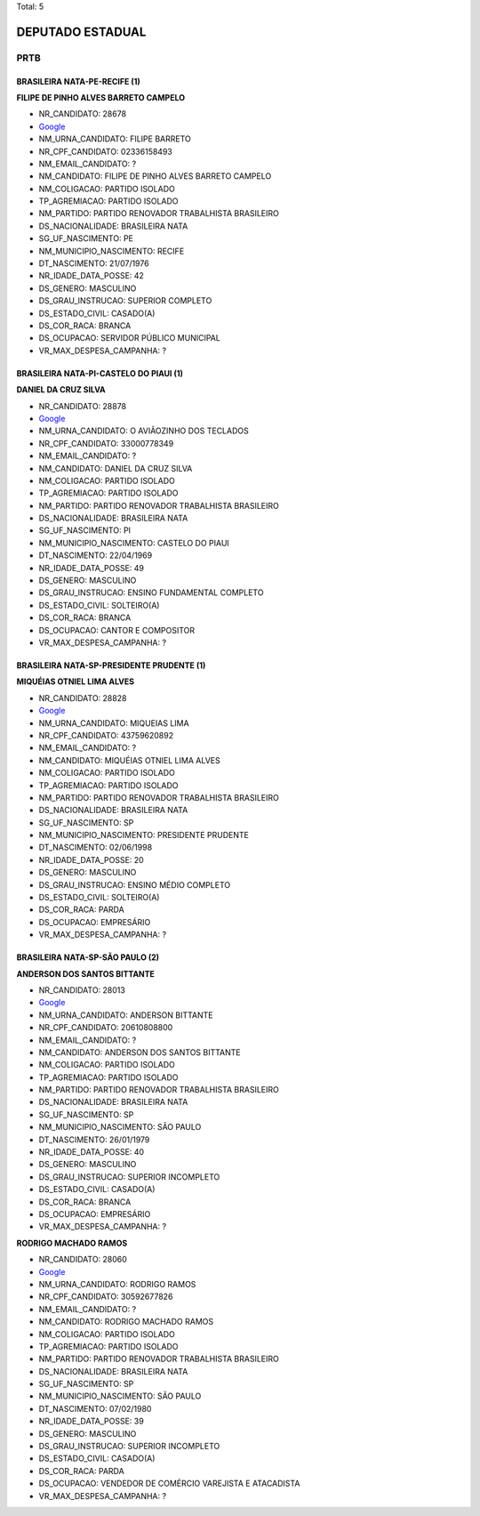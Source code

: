 Total: 5

DEPUTADO ESTADUAL
=================

PRTB
----

BRASILEIRA NATA-PE-RECIFE (1)
.............................

**FILIPE DE PINHO ALVES BARRETO CAMPELO**

- NR_CANDIDATO: 28678
- `Google <https://www.google.com/search?q=FILIPE+DE+PINHO+ALVES+BARRETO+CAMPELO>`_
- NM_URNA_CANDIDATO: FILIPE BARRETO
- NR_CPF_CANDIDATO: 02336158493
- NM_EMAIL_CANDIDATO: ?
- NM_CANDIDATO: FILIPE DE PINHO ALVES BARRETO CAMPELO
- NM_COLIGACAO: PARTIDO ISOLADO
- TP_AGREMIACAO: PARTIDO ISOLADO
- NM_PARTIDO: PARTIDO RENOVADOR TRABALHISTA BRASILEIRO
- DS_NACIONALIDADE: BRASILEIRA NATA
- SG_UF_NASCIMENTO: PE
- NM_MUNICIPIO_NASCIMENTO: RECIFE
- DT_NASCIMENTO: 21/07/1976
- NR_IDADE_DATA_POSSE: 42
- DS_GENERO: MASCULINO
- DS_GRAU_INSTRUCAO: SUPERIOR COMPLETO
- DS_ESTADO_CIVIL: CASADO(A)
- DS_COR_RACA: BRANCA
- DS_OCUPACAO: SERVIDOR PÚBLICO MUNICIPAL
- VR_MAX_DESPESA_CAMPANHA: ?


BRASILEIRA NATA-PI-CASTELO DO PIAUI (1)
.......................................

**DANIEL DA CRUZ SILVA**

- NR_CANDIDATO: 28878
- `Google <https://www.google.com/search?q=DANIEL+DA+CRUZ+SILVA>`_
- NM_URNA_CANDIDATO: O AVIÃOZINHO DOS TECLADOS
- NR_CPF_CANDIDATO: 33000778349
- NM_EMAIL_CANDIDATO: ?
- NM_CANDIDATO: DANIEL DA CRUZ SILVA
- NM_COLIGACAO: PARTIDO ISOLADO
- TP_AGREMIACAO: PARTIDO ISOLADO
- NM_PARTIDO: PARTIDO RENOVADOR TRABALHISTA BRASILEIRO
- DS_NACIONALIDADE: BRASILEIRA NATA
- SG_UF_NASCIMENTO: PI
- NM_MUNICIPIO_NASCIMENTO: CASTELO DO PIAUI
- DT_NASCIMENTO: 22/04/1969
- NR_IDADE_DATA_POSSE: 49
- DS_GENERO: MASCULINO
- DS_GRAU_INSTRUCAO: ENSINO FUNDAMENTAL COMPLETO
- DS_ESTADO_CIVIL: SOLTEIRO(A)
- DS_COR_RACA: BRANCA
- DS_OCUPACAO: CANTOR E COMPOSITOR
- VR_MAX_DESPESA_CAMPANHA: ?


BRASILEIRA NATA-SP-PRESIDENTE PRUDENTE (1)
..........................................

**MIQUÉIAS OTNIEL LIMA ALVES**

- NR_CANDIDATO: 28828
- `Google <https://www.google.com/search?q=MIQUÉIAS+OTNIEL+LIMA+ALVES>`_
- NM_URNA_CANDIDATO: MIQUEIAS LIMA
- NR_CPF_CANDIDATO: 43759620892
- NM_EMAIL_CANDIDATO: ?
- NM_CANDIDATO: MIQUÉIAS OTNIEL LIMA ALVES
- NM_COLIGACAO: PARTIDO ISOLADO
- TP_AGREMIACAO: PARTIDO ISOLADO
- NM_PARTIDO: PARTIDO RENOVADOR TRABALHISTA BRASILEIRO
- DS_NACIONALIDADE: BRASILEIRA NATA
- SG_UF_NASCIMENTO: SP
- NM_MUNICIPIO_NASCIMENTO: PRESIDENTE PRUDENTE
- DT_NASCIMENTO: 02/06/1998
- NR_IDADE_DATA_POSSE: 20
- DS_GENERO: MASCULINO
- DS_GRAU_INSTRUCAO: ENSINO MÉDIO COMPLETO
- DS_ESTADO_CIVIL: SOLTEIRO(A)
- DS_COR_RACA: PARDA
- DS_OCUPACAO: EMPRESÁRIO
- VR_MAX_DESPESA_CAMPANHA: ?


BRASILEIRA NATA-SP-SÃO PAULO (2)
................................

**ANDERSON DOS SANTOS BITTANTE**

- NR_CANDIDATO: 28013
- `Google <https://www.google.com/search?q=ANDERSON+DOS+SANTOS+BITTANTE>`_
- NM_URNA_CANDIDATO: ANDERSON BITTANTE
- NR_CPF_CANDIDATO: 20610808800
- NM_EMAIL_CANDIDATO: ?
- NM_CANDIDATO: ANDERSON DOS SANTOS BITTANTE
- NM_COLIGACAO: PARTIDO ISOLADO
- TP_AGREMIACAO: PARTIDO ISOLADO
- NM_PARTIDO: PARTIDO RENOVADOR TRABALHISTA BRASILEIRO
- DS_NACIONALIDADE: BRASILEIRA NATA
- SG_UF_NASCIMENTO: SP
- NM_MUNICIPIO_NASCIMENTO: SÃO PAULO
- DT_NASCIMENTO: 26/01/1979
- NR_IDADE_DATA_POSSE: 40
- DS_GENERO: MASCULINO
- DS_GRAU_INSTRUCAO: SUPERIOR INCOMPLETO
- DS_ESTADO_CIVIL: CASADO(A)
- DS_COR_RACA: BRANCA
- DS_OCUPACAO: EMPRESÁRIO
- VR_MAX_DESPESA_CAMPANHA: ?


**RODRIGO MACHADO RAMOS**

- NR_CANDIDATO: 28060
- `Google <https://www.google.com/search?q=RODRIGO+MACHADO+RAMOS>`_
- NM_URNA_CANDIDATO: RODRIGO RAMOS
- NR_CPF_CANDIDATO: 30592677826
- NM_EMAIL_CANDIDATO: ?
- NM_CANDIDATO: RODRIGO MACHADO RAMOS
- NM_COLIGACAO: PARTIDO ISOLADO
- TP_AGREMIACAO: PARTIDO ISOLADO
- NM_PARTIDO: PARTIDO RENOVADOR TRABALHISTA BRASILEIRO
- DS_NACIONALIDADE: BRASILEIRA NATA
- SG_UF_NASCIMENTO: SP
- NM_MUNICIPIO_NASCIMENTO: SÃO PAULO
- DT_NASCIMENTO: 07/02/1980
- NR_IDADE_DATA_POSSE: 39
- DS_GENERO: MASCULINO
- DS_GRAU_INSTRUCAO: SUPERIOR INCOMPLETO
- DS_ESTADO_CIVIL: CASADO(A)
- DS_COR_RACA: PARDA
- DS_OCUPACAO: VENDEDOR DE COMÉRCIO VAREJISTA E ATACADISTA
- VR_MAX_DESPESA_CAMPANHA: ?

